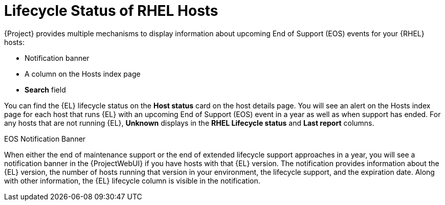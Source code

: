 [id="lifecycle_status_of_rhel_hosts_{context}"]
= Lifecycle Status of RHEL Hosts

{Project} provides multiple mechanisms to display information about upcoming End of Support (EOS) events for your {RHEL} hosts:

* Notification banner
* A column on the Hosts index page
* *Search* field

You can find the {EL} lifecycle status on the *Host status* card on the host details page.
You will see an alert on the Hosts index page for each host that runs {EL} with an upcoming End of Support (EOS) event in a year as well as when support has ended.
For any hosts that are not running {EL}, *Unknown* displays in the *RHEL Lifecycle status* and *Last report* columns.

.EOS Notification Banner
When either the end of maintenance support or the end of extended lifecycle support approaches in a year, you will see a notification banner in the {ProjectWebUI} if you have hosts with that {EL} version.
The notification provides information about the {EL} version, the number of hosts running that version in your environment, the lifecycle support, and the expiration date.
Along with other information, the {EL} lifecycle column is visible in the notification.
